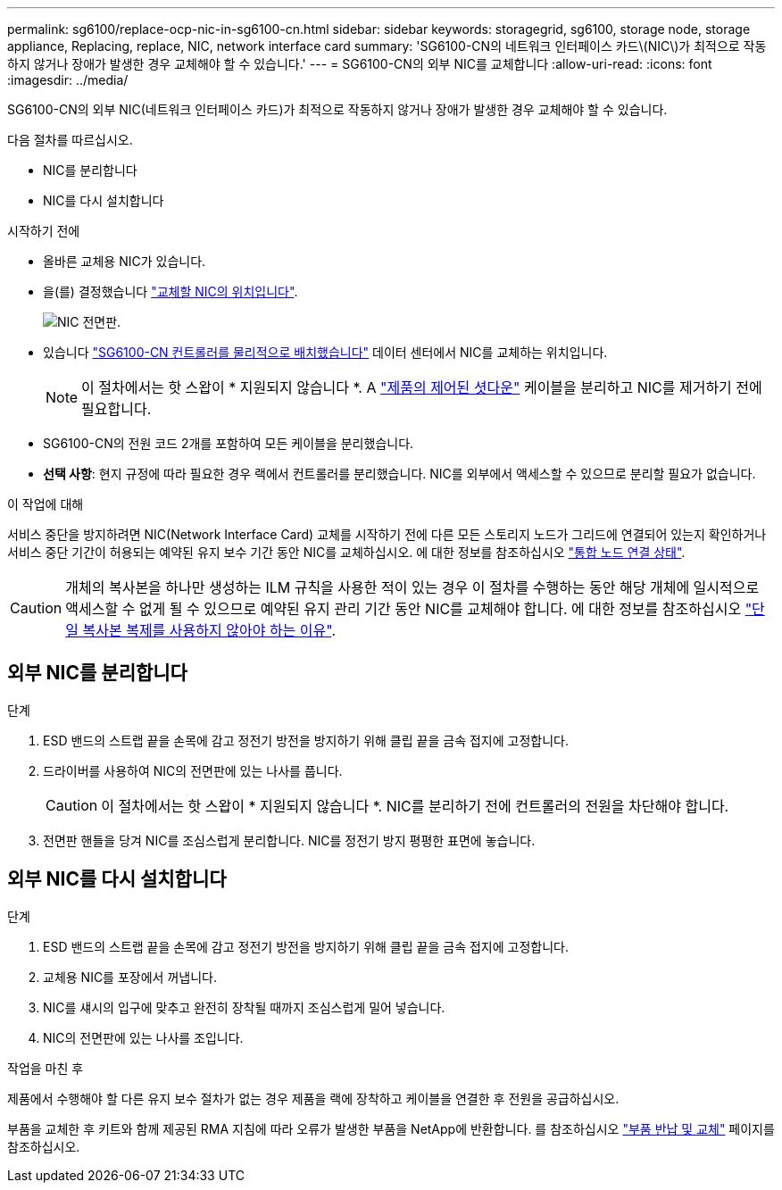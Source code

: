 ---
permalink: sg6100/replace-ocp-nic-in-sg6100-cn.html 
sidebar: sidebar 
keywords: storagegrid, sg6100, storage node, storage appliance, Replacing, replace, NIC, network interface card 
summary: 'SG6100-CN의 네트워크 인터페이스 카드\(NIC\)가 최적으로 작동하지 않거나 장애가 발생한 경우 교체해야 할 수 있습니다.' 
---
= SG6100-CN의 외부 NIC를 교체합니다
:allow-uri-read: 
:icons: font
:imagesdir: ../media/


[role="lead"]
SG6100-CN의 외부 NIC(네트워크 인터페이스 카드)가 최적으로 작동하지 않거나 장애가 발생한 경우 교체해야 할 수 있습니다.

다음 절차를 따르십시오.

* NIC를 분리합니다
* NIC를 다시 설치합니다


.시작하기 전에
* 올바른 교체용 NIC가 있습니다.
* 을(를) 결정했습니다 link:verify-component-to-replace.html["교체할 NIC의 위치입니다"].
+
image::../media/sg6100_cn_ocp_nic_location.png[NIC 전면판.]

* 있습니다 link:locating-sgf6112-in-data-center.html["SG6100-CN 컨트롤러를 물리적으로 배치했습니다"] 데이터 센터에서 NIC를 교체하는 위치입니다.
+

NOTE: 이 절차에서는 핫 스왑이 * 지원되지 않습니다 *. A link:power-sgf6112-off-on.html#shut-down-the-sgf6112-appliance["제품의 제어된 셧다운"] 케이블을 분리하고 NIC를 제거하기 전에 필요합니다.

* SG6100-CN의 전원 코드 2개를 포함하여 모든 케이블을 분리했습니다.
* *선택 사항*: 현지 규정에 따라 필요한 경우 랙에서 컨트롤러를 분리했습니다. NIC를 외부에서 액세스할 수 있으므로 분리할 필요가 없습니다.


.이 작업에 대해
서비스 중단을 방지하려면 NIC(Network Interface Card) 교체를 시작하기 전에 다른 모든 스토리지 노드가 그리드에 연결되어 있는지 확인하거나 서비스 중단 기간이 허용되는 예약된 유지 보수 기간 동안 NIC를 교체하십시오. 에 대한 정보를 참조하십시오 link:https://docs.netapp.com/us-en/storagegrid-118/monitor/monitoring-system-health.html#monitor-node-connection-states["통합 노드 연결 상태"].


CAUTION: 개체의 복사본을 하나만 생성하는 ILM 규칙을 사용한 적이 있는 경우 이 절차를 수행하는 동안 해당 개체에 일시적으로 액세스할 수 없게 될 수 있으므로 예약된 유지 관리 기간 동안 NIC를 교체해야 합니다. 에 대한 정보를 참조하십시오 link:https://docs.netapp.com/us-en/storagegrid-118/ilm/why-you-should-not-use-single-copy-replication.html["단일 복사본 복제를 사용하지 않아야 하는 이유"].



== 외부 NIC를 분리합니다

.단계
. ESD 밴드의 스트랩 끝을 손목에 감고 정전기 방전을 방지하기 위해 클립 끝을 금속 접지에 고정합니다.
. 드라이버를 사용하여 NIC의 전면판에 있는 나사를 풉니다.
+

CAUTION: 이 절차에서는 핫 스왑이 * 지원되지 않습니다 *. NIC를 분리하기 전에 컨트롤러의 전원을 차단해야 합니다.

. 전면판 핸들을 당겨 NIC를 조심스럽게 분리합니다. NIC를 정전기 방지 평평한 표면에 놓습니다.




== 외부 NIC를 다시 설치합니다

.단계
. ESD 밴드의 스트랩 끝을 손목에 감고 정전기 방전을 방지하기 위해 클립 끝을 금속 접지에 고정합니다.
. 교체용 NIC를 포장에서 꺼냅니다.
. NIC를 섀시의 입구에 맞추고 완전히 장착될 때까지 조심스럽게 밀어 넣습니다.
. NIC의 전면판에 있는 나사를 조입니다.


.작업을 마친 후
제품에서 수행해야 할 다른 유지 보수 절차가 없는 경우 제품을 랙에 장착하고 케이블을 연결한 후 전원을 공급하십시오.

부품을 교체한 후 키트와 함께 제공된 RMA 지침에 따라 오류가 발생한 부품을 NetApp에 반환합니다. 를 참조하십시오 https://mysupport.netapp.com/site/info/rma["부품 반납 및 교체"^] 페이지를 참조하십시오.

